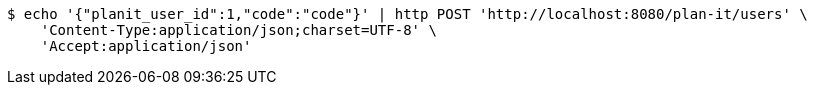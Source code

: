 [source,bash]
----
$ echo '{"planit_user_id":1,"code":"code"}' | http POST 'http://localhost:8080/plan-it/users' \
    'Content-Type:application/json;charset=UTF-8' \
    'Accept:application/json'
----